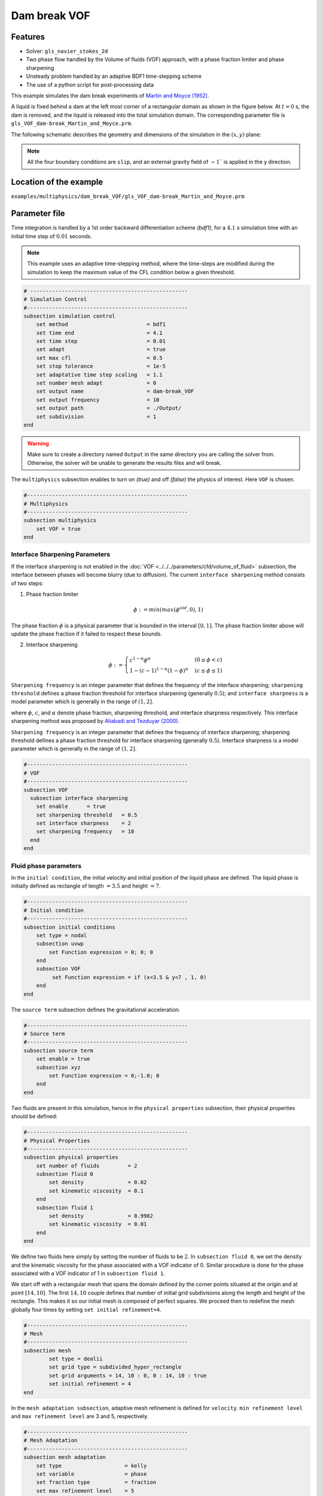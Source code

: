 ==========================
Dam break VOF
==========================

----------------------------------
Features
----------------------------------
- Solver: ``gls_navier_stokes_2d`` 
- Two phase flow handled by the Volume of fluids (VOF) approach, with a phase fraction limiter and phase sharpening
- Unsteady problem handled by an adaptive BDF1 time-stepping scheme 
- The use of a python script for post-processing data




This example simulates the dam break experiments of `Martin and Moyce (1952)`_. 

.. _Martin and Moyce (1952): https://royalsocietypublishing.org/doi/abs/10.1098/rsta.1952.0006

A liquid is fixed behind a dam at the left most corner of
a rectangular domain as shown in the figure below.
At :math:`t = 0` s, the dam is removed, and 
the liquid is released into the total simulation domain. 
The corresponding parameter file is 
``gls_VOF_dam-break_Martin_and_Moyce.prm``.

The following schematic describes the geometry and dimensions of the simulation in the :math:`(x,y)` plane:

.. image:: images/VOF_dam_break_configuration.png
    :alt: Schematic
    :align: center
    :width: 400

.. note:: 
    All the four boundary conditions are ``slip``, and an external 
    gravity field of :math:`-1`` is applied in the y direction.

------------------------
Location of the example
------------------------
``examples/multiphysics/dam_break_VOF/gls_VOF_dam-break_Martin_and_Moyce.prm``

--------------
Parameter file
--------------

Time integration is handled by a 1st order backward differentiation scheme 
`(bdf1)`, for a :math:`4.1` s simulation time with an initial 
time step of :math:`0.01` seconds.

.. note::   
    This example uses an adaptive time-stepping method, where the 
    time-steps are modified during the simulation to keep the maximum value of the CFL condition
    below a given threshold.

.. code-block:: text

    # --------------------------------------------------
    # Simulation Control
    #---------------------------------------------------
    subsection simulation control
        set method                         = bdf1
        set time end                       = 4.1
        set time step                      = 0.01
        set adapt                          = true
        set max cfl                        = 0.5
        set stop tolerance                 = 1e-5
        set adaptative time step scaling   = 1.1
        set number mesh adapt              = 0
        set output name                    = dam-break_VOF
        set output frequency               = 10
        set output path                    = ./Output/
        set subdivision                    = 1      
    end

.. warning::
    Make sure to create a directory named ``Output`` in the same directory 
    you are calling the solver from.  Otherwise, the solver will be unable to generate the results files and will break.

The ``multiphysics`` subsection enables to turn on `(true)` 
and off `(false)` the physics of interest. Here ``VOF`` is chosen.


.. code-block:: text

    #---------------------------------------------------
    # Multiphysics
    #---------------------------------------------------
    subsection multiphysics
        set VOF = true
    end 


""""""""""""""""""""""""""""""""
Interface Sharpening Parameters
""""""""""""""""""""""""""""""""


If the interface sharpening is not enabled in the :doc:`VOF <../../../parameters/cfd/volume_of_fluid>` subsection, the interface between phases will become blurry (due to diffusion). The current ``interface sharpening`` method consists of two steps:


1. Phase fraction limiter   

    .. math:: 
        \phi := min \left( max \left(\phi^{old},0 \right),1 \right)
 
The phase fraction :math:`\phi` is a physical parameter that is bounded in the interval :math:`[0,1]`.
The phase fraction limiter above will update the phase fraction if it failed to respect these bounds.
  

2. Interface sharpening 

    .. math::
        \phi :=
        \begin{cases}
        c^{1-\alpha} \phi^{\alpha} &  (0 \leq \phi < c  ) \\
        1-(c-1)^{1-\alpha}(1-\phi)^{\alpha} & (c \leq \phi \leq 1  ) 
        \end{cases}

``Sharpening frequency`` is an integer parameter that defines the 
frequency of the interface sharpening; ``sharpening threshold`` defines 
a phase fraction threshold for interface sharpening (generally :math:`0.5`);
and ``interface sharpness`` is a model parameter which is generally in
the range of :math:`(1,2]`.

where :math:`\phi`, :math:`c`, and :math:`\alpha` denote phase fraction, 
sharpening threshold, and interface sharpness respectively. 
This interface sharpening method was proposed by `Aliabadi and Tezduyar (2000)`_.  

.. _Aliabadi and Tezduyar (2000):  https://www.sciencedirect.com/science/article/pii/S0045782500002000


``Sharpening frequency`` is an integer parameter that defines the 
frequency of interface sharpening; sharpening threshold defines 
a phase fraction threshold for interface sharpening (generally :math:`0.5`).
Interface sharpness is a model parameter which is generally in
the range of :math:`(1,2]`. 


.. code-block:: text

	#---------------------------------------------------
	# VOF
	#---------------------------------------------------
	subsection VOF
	  subsection interface sharpening
	    set enable      = true
	    set sharpening threshold   = 0.5
	    set interface sharpness    = 2
	    set sharpening frequency   = 10
	  end
	end

""""""""""""""""""""""""""
Fluid phase parameters 
""""""""""""""""""""""""""

In the ``initial condition``, the initial velocity and initial position 
of the liquid phase are defined. The liquid phase is initially 
defined as rectangle of length :math:`= 3.5` and height :math:`= 7`.

.. code-block:: text

    #---------------------------------------------------
    # Initial condition
    #---------------------------------------------------
    subsection initial conditions
        set type = nodal
        subsection uvwp
            set Function expression = 0; 0; 0
        end
        subsection VOF
             set Function expression = if (x<3.5 & y<7 , 1, 0)
        end
    end

The ``source term`` subsection defines the gravitational acceleration:

.. code-block:: text
    
    #---------------------------------------------------
    # Source term
    #---------------------------------------------------
    subsection source term
        set enable = true
        subsection xyz
            set Function expression = 0;-1.0; 0
        end
    end

Two fluids are present in this simulation, hence in the ``physical 
properties`` subsection, their physical properties should be defined:


.. code-block:: text

    #---------------------------------------------------
    # Physical Properties
    #---------------------------------------------------
    subsection physical properties
        set number of fluids         = 2
        subsection fluid 0
            set density              = 0.02
            set kinematic viscosity  = 0.1
        end
        subsection fluid 1
            set density              = 0.9982
            set kinematic viscosity  = 0.01
        end
    end

We define two fluids here simply by setting the number of fluids to be :math:`2`.
In ``subsection fluid 0``, we set the density and the kinematic viscosity for the phase associated with a VOF indicator of 0. 
Similar procedure is done for the phase associated with a VOF indicator of 1 in ``subsection fluid 1``.

We start off with a rectangular mesh that spans the domain defined by the corner points situated at the origin and at point
:math:`[14,10]`. The first :math:`14,10` couple defines that number of initial grid subdivisions along the length and height of the rectangle. 
This makes it so our initial mesh is composed of perfect squares. We proceed then to redefine the mesh globally four times by setting
``set initial refinement=4``. 

.. code-block:: text
        
    #---------------------------------------------------
    # Mesh
    #---------------------------------------------------
    subsection mesh
            set type = dealii
            set grid type = subdivided_hyper_rectangle
            set grid arguments = 14, 10 : 0, 0 : 14, 10 : true
            set initial refinement = 4
    end
    
In the ``mesh adaptation subsection``, adaptive mesh refinement is 
defined for ``velocity``. ``min refinement level`` and ``max refinement 
level`` are 3 and 5, respectively.

.. code-block:: text

    #---------------------------------------------------
    # Mesh Adaptation
    #---------------------------------------------------
    subsection mesh adaptation
        set type                    = kelly
        set variable                = phase
        set fraction type           = fraction
        set max refinement level    = 5
        set min refinement level    = 3
        set frequency               = 1
        set fraction refinement     = 0.95
        set fraction coarsening     = 0.02
    end



Call the gls_navier_stokes_2d by invoking:  

``mpirun -np 2 gls_navier_stokes_2d gls_VOF_dam-break_Martin_and_Moyce.prm``

to run the simulation using two CPU cores. Feel free to use more.


.. warning:: 
    The code will compute :math:`35,000+` dofs for :math:`600+` time 
    iterations. Make sure to compile lethe in `Release` mode and 
    run in parallel using mpirun 




-------
Results
-------

The following image shows the screenshots of the simulation at :math:`0`, :math:`1.1`, :math:`3`, and :math:`4` seconds,
with the red area and the blue area corresponding conversely to the water location and the air location.

.. image:: images/time-series.png
    :alt: time-shots
    :align: center

A python post-processing code `(Dambreak_2d_lethe.py)` 
is added to the example folder to post-process the results.
Run ``python3 ./Dambreak_2d_lethe.py ./Output`` to execute this 
post-processing code, where ``./Output`` is the directory that 
contains the simulation results. In post-processing, the maximum 
dimensionless lateral position of the liquid phase is tracked 
through time and compared with the experiments of Martin and Moyce
(1952). The following figure shows the result of
the post-processing, with a very good agreement between the simulation and the experiment:

.. image:: images/xmax_t.png
    :alt: xmax_t
    :align: center


As mentioned previously, this simulation uses adaptive mesh
refinement. The following image shows the mesh and the position of
the interface at :math:`4` s. The mesh refinement detects 
and refines the meshes on the interface.

.. image:: images/refinement.png
    :alt: refinement
    :align: center
